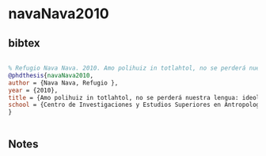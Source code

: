 * navaNava2010




** bibtex

#+NAME: bibtex
#+BEGIN_SRC bibtex

% Refugio Nava Nava. 2010. Amo polihuiz in totlahtol, no se perderá nuestra lengua: ideologías, prácticas y retención del náhuatl en San Isidro Buensuceso, Tlaxcala. PhD dissertation. Centro de Investigaciones y Estudios Superiores en Antropología Social
@phdthesis{navaNava2010,
author = {Nava Nava, Refugio },
year = {2010},
title = {Amo polihuiz in totlahtol, no se perderá nuestra lengua: ideologías, prácticas y retención del náhuatl en San Isidro Buensuceso, Tlaxcala},
school = {Centro de Investigaciones y Estudios Superiores en Antropología Social},
}


#+END_SRC




** Notes

